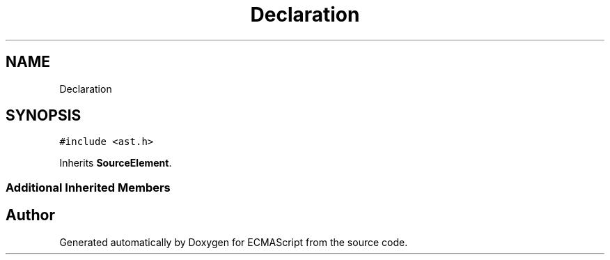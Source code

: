 .TH "Declaration" 3 "Tue May 2 2017" "ECMAScript" \" -*- nroff -*-
.ad l
.nh
.SH NAME
Declaration
.SH SYNOPSIS
.br
.PP
.PP
\fC#include <ast\&.h>\fP
.PP
Inherits \fBSourceElement\fP\&.
.SS "Additional Inherited Members"


.SH "Author"
.PP 
Generated automatically by Doxygen for ECMAScript from the source code\&.
